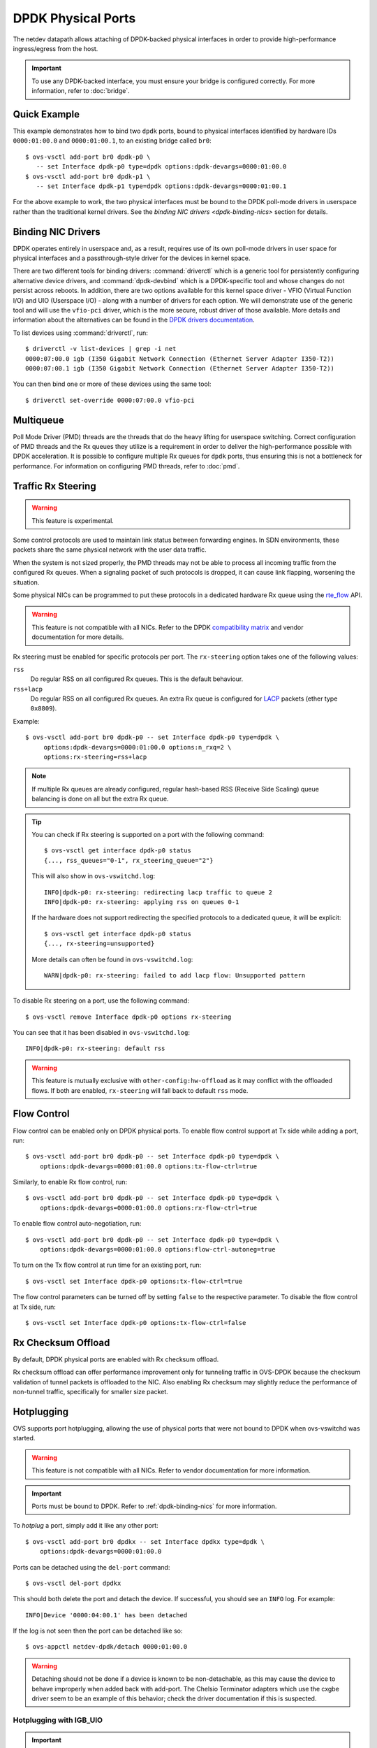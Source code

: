 ..
      Copyright 2018, Red Hat, Inc.

      Licensed under the Apache License, Version 2.0 (the "License"); you may
      not use this file except in compliance with the License. You may obtain
      a copy of the License at

          http://www.apache.org/licenses/LICENSE-2.0

      Unless required by applicable law or agreed to in writing, software
      distributed under the License is distributed on an "AS IS" BASIS, WITHOUT
      WARRANTIES OR CONDITIONS OF ANY KIND, either express or implied. See the
      License for the specific language governing permissions and limitations
      under the License.

      Convention for heading levels in Open vSwitch documentation:

      =======  Heading 0 (reserved for the title in a document)
      -------  Heading 1
      ~~~~~~~  Heading 2
      +++++++  Heading 3
      '''''''  Heading 4

      Avoid deeper levels because they do not render well.

===================
DPDK Physical Ports
===================

The netdev datapath allows attaching of DPDK-backed physical interfaces in
order to provide high-performance ingress/egress from the host.

.. important::

   To use any DPDK-backed interface, you must ensure your bridge is configured
   correctly. For more information, refer to :doc:`bridge`.

.. versionchanged:: 2.7.0

   Before Open vSwitch 2.7.0, it was necessary to prefix port names with a
   ``dpdk`` prefix. Starting with 2.7.0, this is no longer necessary.

.. todo::

   Add an example for multiple ports share the same bus slot function.

Quick Example
-------------

This example demonstrates how to bind two ``dpdk`` ports, bound to physical
interfaces identified by hardware IDs ``0000:01:00.0`` and ``0000:01:00.1``, to
an existing bridge called ``br0``::

    $ ovs-vsctl add-port br0 dpdk-p0 \
       -- set Interface dpdk-p0 type=dpdk options:dpdk-devargs=0000:01:00.0
    $ ovs-vsctl add-port br0 dpdk-p1 \
       -- set Interface dpdk-p1 type=dpdk options:dpdk-devargs=0000:01:00.1

For the above example to work, the two physical interfaces must be bound to
the DPDK poll-mode drivers in userspace rather than the traditional kernel
drivers. See the `binding NIC drivers <dpdk-binding-nics>` section for details.

.. _dpdk-binding-nics:

Binding NIC Drivers
-------------------

DPDK operates entirely in userspace and, as a result, requires use of its own
poll-mode drivers in user space for physical interfaces and a passthrough-style
driver for the devices in kernel space.

There are two different tools for binding drivers: :command:`driverctl` which
is a generic tool for persistently configuring alternative device drivers, and
:command:`dpdk-devbind` which is a DPDK-specific tool and whose changes do not
persist across reboots.
In addition, there are two options available for this kernel space driver
- VFIO (Virtual Function I/O) and UIO (Userspace I/O) - along with a number
of drivers for each option.
We will demonstrate use of the generic tool and will use the ``vfio-pci``
driver, which is the more secure, robust driver of those available.
More details and information about the alternatives can be found in the
`DPDK drivers documentation`_.

To list devices using :command:`driverctl`, run::

    $ driverctl -v list-devices | grep -i net
    0000:07:00.0 igb (I350 Gigabit Network Connection (Ethernet Server Adapter I350-T2))
    0000:07:00.1 igb (I350 Gigabit Network Connection (Ethernet Server Adapter I350-T2))

You can then bind one or more of these devices using the same tool::

    $ driverctl set-override 0000:07:00.0 vfio-pci

.. _DPDK drivers documentation: https://doc.dpdk.org/guides-24.11/linux_gsg/linux_drivers.html

.. _dpdk-phy-multiqueue:

Multiqueue
----------

Poll Mode Driver (PMD) threads are the threads that do the heavy lifting for
userspace switching. Correct configuration of PMD threads and the Rx
queues they utilize is a requirement in order to deliver the high-performance
possible with DPDK acceleration. It is possible to configure multiple Rx queues
for ``dpdk`` ports, thus ensuring this is not a bottleneck for performance. For
information on configuring PMD threads, refer to :doc:`pmd`.

Traffic Rx Steering
-------------------

.. warning:: This feature is experimental.

Some control protocols are used to maintain link status between forwarding
engines. In SDN environments, these packets share the same physical network
with the user data traffic.

When the system is not sized properly, the PMD threads may not be able to
process all incoming traffic from the configured Rx queues. When a signaling
packet of such protocols is dropped, it can cause link flapping, worsening the
situation.

Some physical NICs can be programmed to put these protocols in a dedicated
hardware Rx queue using the rte_flow__ API.

__ https://doc.dpdk.org/guides-24.11/prog_guide/ethdev/flow_offload.html

.. warning::

   This feature is not compatible with all NICs. Refer to the DPDK
   `compatibility matrix`__ and vendor documentation for more details.

   __ https://doc.dpdk.org/guides-24.11/nics/overview.html

Rx steering must be enabled for specific protocols per port. The
``rx-steering`` option takes one of the following values:

``rss``
   Do regular RSS on all configured Rx queues. This is the default behaviour.

``rss+lacp``
   Do regular RSS on all configured Rx queues. An extra Rx queue is configured
   for LACP__ packets (ether type ``0x8809``).

   __ https://www.ieee802.org/3/ad/public/mar99/seaman_1_0399.pdf

Example::

   $ ovs-vsctl add-port br0 dpdk-p0 -- set Interface dpdk-p0 type=dpdk \
        options:dpdk-devargs=0000:01:00.0 options:n_rxq=2 \
        options:rx-steering=rss+lacp

.. note::

   If multiple Rx queues are already configured, regular hash-based RSS
   (Receive Side Scaling) queue balancing is done on all but the extra Rx
   queue.

.. tip::

   You can check if Rx steering is supported on a port with the following
   command::

      $ ovs-vsctl get interface dpdk-p0 status
      {..., rss_queues="0-1", rx_steering_queue="2"}

   This will also show in ``ovs-vswitchd.log``::

      INFO|dpdk-p0: rx-steering: redirecting lacp traffic to queue 2
      INFO|dpdk-p0: rx-steering: applying rss on queues 0-1

   If the hardware does not support redirecting the specified protocols to
   a dedicated queue, it will be explicit::

      $ ovs-vsctl get interface dpdk-p0 status
      {..., rx-steering=unsupported}

   More details can often be found in ``ovs-vswitchd.log``::

      WARN|dpdk-p0: rx-steering: failed to add lacp flow: Unsupported pattern

To disable Rx steering on a port, use the following command::

   $ ovs-vsctl remove Interface dpdk-p0 options rx-steering

You can see that it has been disabled in ``ovs-vswitchd.log``::

   INFO|dpdk-p0: rx-steering: default rss

.. warning::

   This feature is mutually exclusive with ``other-config:hw-offload`` as it
   may conflict with the offloaded flows. If both are enabled, ``rx-steering``
   will fall back to default ``rss`` mode.

.. _dpdk-phy-flow-control:

Flow Control
------------

Flow control can be enabled only on DPDK physical ports. To enable flow control
support at Tx side while adding a port, run::

    $ ovs-vsctl add-port br0 dpdk-p0 -- set Interface dpdk-p0 type=dpdk \
        options:dpdk-devargs=0000:01:00.0 options:tx-flow-ctrl=true

Similarly, to enable Rx flow control, run::

    $ ovs-vsctl add-port br0 dpdk-p0 -- set Interface dpdk-p0 type=dpdk \
        options:dpdk-devargs=0000:01:00.0 options:rx-flow-ctrl=true

To enable flow control auto-negotiation, run::

    $ ovs-vsctl add-port br0 dpdk-p0 -- set Interface dpdk-p0 type=dpdk \
        options:dpdk-devargs=0000:01:00.0 options:flow-ctrl-autoneg=true

To turn on the Tx flow control at run time for an existing port, run::

    $ ovs-vsctl set Interface dpdk-p0 options:tx-flow-ctrl=true

The flow control parameters can be turned off by setting ``false`` to the
respective parameter. To disable the flow control at Tx side, run::

    $ ovs-vsctl set Interface dpdk-p0 options:tx-flow-ctrl=false

Rx Checksum Offload
-------------------

By default, DPDK physical ports are enabled with Rx checksum offload.

Rx checksum offload can offer performance improvement only for tunneling
traffic in OVS-DPDK because the checksum validation of tunnel packets is
offloaded to the NIC. Also enabling Rx checksum may slightly reduce the
performance of non-tunnel traffic, specifically for smaller size packet.

.. _port-hotplug:

Hotplugging
-----------

OVS supports port hotplugging, allowing the use of physical ports that were not
bound to DPDK when ovs-vswitchd was started.

.. warning::

    This feature is not compatible with all NICs. Refer to vendor documentation
    for more information.

.. important::

   Ports must be bound to DPDK. Refer to :ref:`dpdk-binding-nics` for more
   information.

To *hotplug* a port, simply add it like any other port::

    $ ovs-vsctl add-port br0 dpdkx -- set Interface dpdkx type=dpdk \
        options:dpdk-devargs=0000:01:00.0

Ports can be detached using the ``del-port`` command::

    $ ovs-vsctl del-port dpdkx

This should both delete the port and detach the device. If successful, you
should see an ``INFO`` log. For example::

    INFO|Device '0000:04:00.1' has been detached

If the log is not seen then the port can be detached like so::

    $ ovs-appctl netdev-dpdk/detach 0000:01:00.0

.. warning::

    Detaching should not be done if a device is known to be non-detachable, as
    this may cause the device to behave improperly when added back with
    add-port. The Chelsio Terminator adapters which use the cxgbe driver seem
    to be an example of this behavior; check the driver documentation if this
    is suspected.

Hotplugging with IGB_UIO
~~~~~~~~~~~~~~~~~~~~~~~~

.. important::

   As of DPDK v20.11 IGB_UIO has been deprecated and is no longer built as
   part of the default DPDK library. Below is intended for those who wish
   to use IGB_UIO outside of the standard DPDK build from v20.11 onwards.

As of DPDK v19.11, default igb_uio hotplugging behavior changed from
previous DPDK versions.

From DPDK v19.11 onwards, if no device is bound to igb_uio when OVS is
launched then the IOVA mode may be set to virtual addressing for DPDK.
This is incompatible for hotplugging with igb_uio.

To hotplug a port with igb_uio in this case, DPDK must be configured to use
physical addressing for IOVA mode. For more information regarding IOVA modes
in DPDK please refer to the `DPDK IOVA Mode Detection`__.

__ https://doc.dpdk.org/guides-24.11/prog_guide/env_abstraction_layer.html#iova-mode-detection

To configure OVS DPDK to use physical addressing for IOVA::

    $ ovs-vsctl --no-wait set Open_vSwitch . \
        other_config:dpdk-extra="--iova-mode=pa"

.. note::

   Changing IOVA mode requires restarting the ovs-vswitchd application.

.. _representors:

Representors
------------

DPDK representors enable configuring a phy port to a guest (VM) machine.

OVS resides in the hypervisor which has one or more physical interfaces also
known as the physical functions (PFs). If a PF supports SR-IOV it can be used
to enable communication with the VMs via Virtual Functions (VFs).
The VFs are virtual PCIe devices created from the physical Ethernet controller.

DPDK models a physical interface as a rte device on top of which an eth
device is created.
DPDK (version 18.xx) introduced the representors eth devices.
A representor device represents the VF eth device (VM side) on the hypervisor
side and operates on top of a PF.
Representors are multi devices created on top of one PF.

For more information, refer to the `DPDK documentation`__.

__ https://doc.dpdk.org/guides-24.11/prog_guide/ethdev/switch_representation.html#port-representors

Prior to port representors there was a one-to-one relationship between the PF
and the eth device. With port representors the relationship becomes one PF to
many eth devices.
In case of two representors ports, when one of the ports is closed - the PCI
bus cannot be detached until the second representor port is closed as well.

.. _representors-configuration:

When configuring a PF-based port, OVS traditionally assigns the device PCI
address in devargs. For an existing bridge called ``br0`` and PCI address
``0000:08:00.0`` an ``add-port`` command is written as::

    $ ovs-vsctl add-port br0 dpdk-pf -- set Interface dpdk-pf type=dpdk \
       options:dpdk-devargs=0000:08:00.0

When configuring a VF-based port, DPDK uses an extended devargs syntax which
has the following format::

    BDBF,representor=<representor identifier>

This syntax shows that a representor is an enumerated eth device (with
a representor identifier) which uses the PF PCI address.
The following commands add representors of VF 3 and 5 using PCI device address
``0000:08:00.0``::

    $ ovs-vsctl add-port br0 dpdk-rep3 -- set Interface dpdk-rep3 type=dpdk \
       options:dpdk-devargs=0000:08:00.0,representor=vf3

    $ ovs-vsctl add-port br0 dpdk-rep5 -- set Interface dpdk-rep5 type=dpdk \
       options:dpdk-devargs=0000:08:00.0,representor=vf5

.. important::

   Representors ports are configured prior to OVS invocation and independently
   of it, or by other means as well. Please consult a NIC vendor instructions
   on how to establish representors.

.. _multi-dev-configuration:

**Intel NICs ixgbe and i40e**

In the following example we create one representor on PF address
``0000:05:00.0``. Once the NIC is bounded to a DPDK compatible PMD the
representor is created::

    # echo 1 > /sys/bus/pci/devices/0000\:05\:00.0/max_vfs

**Mellanox NICs ConnectX-4, ConnectX-5 and ConnectX-6**

In the following example we create two representors on PF address
``0000:05:00.0`` and net device name ``enp3s0f0``.

- Ensure SR-IOV is enabled on the system.

Enable IOMMU in Linux by adding ``intel_iommu=on`` to kernel parameters, for
example, using GRUB (see /etc/grub/grub.conf).

- Verify the PF PCI address prior to representors creation::

    # lspci | grep Mellanox
    05:00.0 Ethernet controller: Mellanox Technologies MT27700 Family [ConnectX-4]
    05:00.1 Ethernet controller: Mellanox Technologies MT27700 Family [ConnectX-4]

- Create the two VFs on the compute node::

    # echo 2 > /sys/class/net/enp3s0f0/device/sriov_numvfs

 Verify the VFs creation::

    # lspci | grep Mellanox
    05:00.0 Ethernet controller: Mellanox Technologies MT27700 Family [ConnectX-4]
    05:00.1 Ethernet controller: Mellanox Technologies MT27700 Family [ConnectX-4]
    05:00.2 Ethernet controller: Mellanox Technologies MT27700 Family [ConnectX-4 Virtual Function]
    05:00.3 Ethernet controller: Mellanox Technologies MT27700 Family [ConnectX-4 Virtual Function]

- Unbind the relevant VFs 0000:05:00.2..0000:05:00.3::

    # echo 0000:05:00.2 > /sys/bus/pci/drivers/mlx5_core/unbind
    # echo 0000:05:00.3 > /sys/bus/pci/drivers/mlx5_core/unbind

- Change e-switch mode.

The Mellanox NIC has an e-switch on it. Change the e-switch mode from
legacy to switchdev using the PF PCI address::

    # sudo devlink dev eswitch set pci/0000:05:00.0 mode switchdev

This will create the VF representors network devices in the host OS.

- After setting the PF to switchdev mode bind back the relevant VFs::

    # echo 0000:05:00.2 > /sys/bus/pci/drivers/mlx5_core/bind
    # echo 0000:05:00.3 > /sys/bus/pci/drivers/mlx5_core/bind

- Restart Open vSwitch

To verify representors correct configuration, execute::

    $ ovs-vsctl show

and make sure no errors are indicated.

.. _vendor_configuration:

Port representors are an example of multi devices. There are NICs which support
multi devices by other methods than representors for which a generic devargs
syntax is used. The generic syntax is based on the device mac address::

    class=eth,mac=<MAC address>

For example, the following command adds a port to a bridge called ``br0`` using
an eth device whose mac address is ``00:11:22:33:44:55``::

    $ ovs-vsctl add-port br0 dpdk-mac -- set Interface dpdk-mac type=dpdk \
       options:dpdk-devargs="class=eth,mac=00:11:22:33:44:55"

Representor specific configuration
~~~~~~~~~~~~~~~~~~~~~~~~~~~~~~~~~~

In some topologies, a VF must be configured before being assigned to a
guest (VM) machine.  This configuration is done through VF-specific fields
in the ``options`` column of the ``Interface`` table.

.. important::

   Some DPDK port use `bifurcated drivers`_, which means that a kernel
   netdevice remains when Open vSwitch is stopped.

   In such case, any configuration applied to a VF would remain set on the
   kernel netdevice, and be inherited from it when Open vSwitch is restarted,
   even if the options described in this section are unset from Open vSwitch.

.. _bifurcated drivers: https://doc.dpdk.org/guides-24.11/linux_gsg/linux_drivers.html#bifurcated-driver

- Configure the VF MAC address::

    $ ovs-vsctl set Interface dpdk-rep0 options:dpdk-vf-mac=00:11:22:33:44:55

The requested MAC address is assigned to the port and is listed as part of
its options::

    $ ovs-appctl dpctl/show
    [...]
      port 3: dpdk-rep0 (dpdk: ..., dpdk-vf-mac=00:11:22:33:44:55, ...)

    $ ovs-vsctl show
    [...]
            Port dpdk-rep0
                Interface dpdk-rep0
                    type: dpdk
                    options: {dpdk-devargs="<representor devargs>", dpdk-vf-mac="00:11:22:33:44:55"}

    $ ovs-vsctl get Interface dpdk-rep0 status
    {dpdk-vf-mac="00:11:22:33:44:55", ...}

    $ ovs-vsctl list Interface dpdk-rep0 | grep 'mac_in_use\|options'
    mac_in_use          : "00:11:22:33:44:55"
    options             : {dpdk-devargs="<representor devargs>", dpdk-vf-mac="00:11:22:33:44:55"}

The value listed as ``dpdk-vf-mac`` is only a request from the user and is
possibly not yet applied.

When the requested configuration is successfully applied to the port,
this MAC address is then also shown in the column ``mac_in_use`` of
the ``Interface`` table.  On failure however, ``mac_in_use`` will keep its
previous value, which will thus differ from ``dpdk-vf-mac``.

Jumbo Frames
------------

DPDK physical ports can be configured to use Jumbo Frames. For more
information, refer to :doc:`jumbo-frames`.

.. _lsc-detection:

Link State Change (LSC) detection configuration
-----------------------------------------------

There are two methods to get the information when Link State Change (LSC)
happens on a network interface: by polling or interrupt.

Configuring the lsc detection mode has no direct effect on OVS itself,
instead it configures the NIC how it should handle link state changes.
Processing the link state update request triggered by OVS takes less time
using interrupt mode, since the NIC updates its link state in the
background, while in polling mode the link state has to be fetched from
the firmware every time to fulfil this request.

Note that not all PMD drivers support LSC interrupts.

The default configuration is interrupt mode. To set polling mode, option
``dpdk-lsc-interrupt`` has to be set to ``false``.

Command to set interrupt mode for a specific interface::
    $ ovs-vsctl set interface <iface_name> options:dpdk-lsc-interrupt=true

Command to set polling mode for a specific interface::
    $ ovs-vsctl set interface <iface_name> options:dpdk-lsc-interrupt=false
